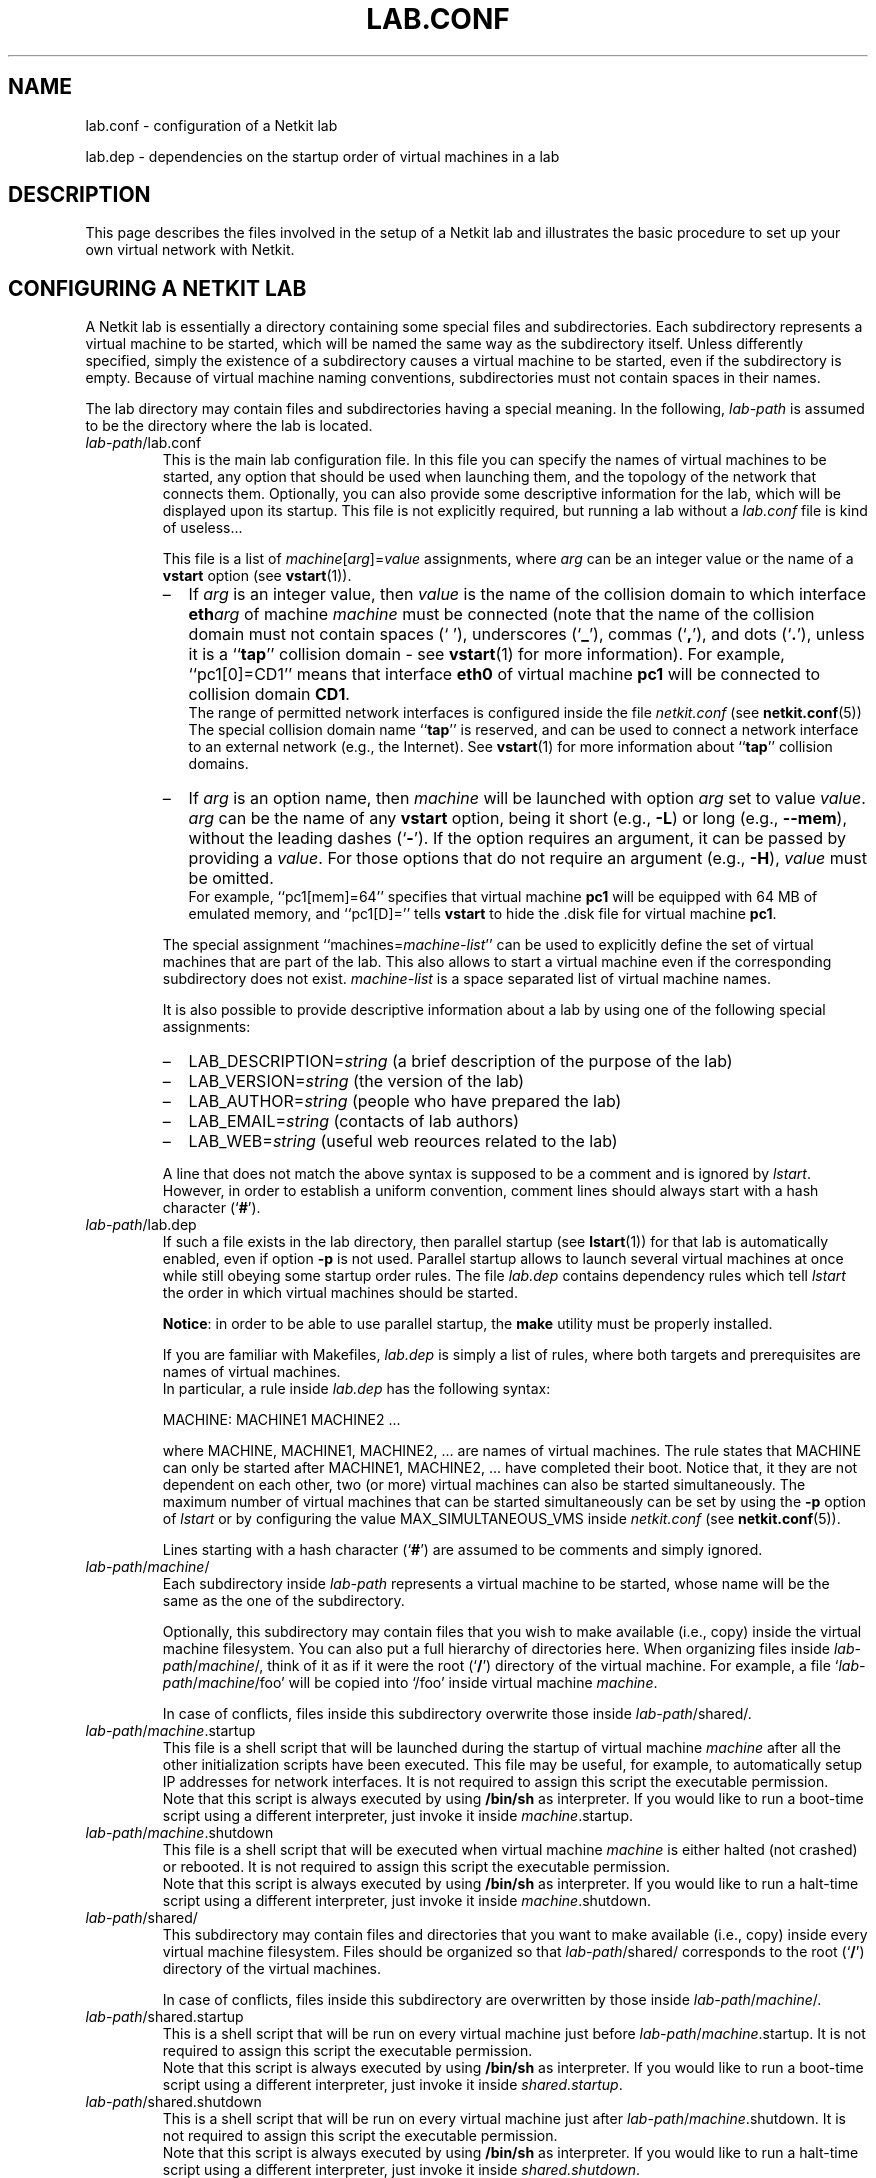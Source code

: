 .TH LAB.CONF 5 "July 2010" "" Netkit
.SH NAME
lab.conf \- configuration of a Netkit lab
.P
lab.dep \- dependencies on the startup order of virtual machines in a lab


\" ########################################

.SH DESCRIPTION
This page describes the files involved in the setup of a Netkit lab and
illustrates the basic procedure to set up your own virtual network with Netkit.


\" ########################################

.SH "CONFIGURING A NETKIT LAB"

A Netkit lab is essentially a directory containing some special files and
subdirectories. Each subdirectory represents a virtual machine to be started,
which will be named the same way as the subdirectory itself. Unless differently
specified, simply the existence of a subdirectory causes a virtual machine to be
started, even if the subdirectory is empty. Because of virtual machine naming
conventions, subdirectories must not contain spaces in their names.

The lab directory may contain files and subdirectories having a special meaning.
In the following, \fIlab\-path\fR is assumed to be the directory where the lab
is located.

.TP
.I
\fIlab\-path\fR/lab.conf
This is the main lab configuration file. In this file you can specify the names of
virtual machines to be started, any option that should be used when launching them,
and the topology of the network that connects them. Optionally, you
can also provide some descriptive
information for the lab, which will be displayed upon its startup. This file
is not explicitly required, but running a lab without a \fIlab.conf\fR file is kind
of useless...

This file is a list of \fImachine\fR[\fIarg\fR]=\fIvalue\fR assignments, where
\fIarg\fR can be an integer value or the name of a \fBvstart\fR option (see
\fBvstart\fR(1)).

.RS
.IP \(en 2
If \fIarg\fR is an
integer value, then \fIvalue\fR is the name of the collision domain to which
interface \fBeth\fIarg\fR of machine \fImachine\fR must be connected (note that
the name of the collision domain must not contain spaces (` '), underscores (`\fB_\fR'),
commas (`\fB,\fR'), and dots (`\fB.\fR'), unless it is a ``\fBtap\fR'' collision
domain - see \fBvstart\fR(1) for more information). For example, ``pc1[0]=CD1'' means that
interface \fBeth0\fR of virtual machine \fBpc1\fR will be connected to collision
domain \fBCD1\fR.
.br
The range of permitted network interfaces is configured inside the file
\fInetkit.conf\fR (see \fBnetkit.conf\fR(5))
.br
The special collision domain name ``\fBtap\fR'' is reserved, and can be used to
connect a network interface to an external network (e.g., the Internet). See
\fBvstart\fR(1) for more information about ``\fBtap\fR'' collision domains.

.IP \(en 2
If \fIarg\fR is an option name, then \fImachine\fR will be launched with option
\fIarg\fR set to value \fIvalue\fR. \fIarg\fR can be the name of any \fBvstart\fR
option, being it short (e.g., \fB\-L\fR) or long (e.g., \fB\-\-mem\fR), without
the leading dashes (`\fB\-\fR'). If the option requires an argument, it can be
passed by providing a \fIvalue\fR. For those options that do not require an
argument (e.g., \fB\-H\fR), \fIvalue\fR must be omitted.
.br
For example, ``pc1[mem]=64'' specifies that virtual machine \fBpc1\fR will be
equipped with 64 MB of emulated memory, and ``pc1[D]='' tells \fBvstart\fR to hide
the .disk file for virtual machine \fBpc1\fR.

.PP

The special assignment ``machines=\fImachine\-list\fR'' can be used to explicitly
define the set of virtual machines that are part of the lab. This also allows to start
a virtual machine even if the corresponding subdirectory does not exist.
\fImachine\-list\fR is a space separated list of virtual machine names.


It is also possible to provide descriptive information about a lab by using
one of the following special assignments:

.IP \(en 2
LAB_DESCRIPTION=\fIstring\fR (a brief description of the purpose of the lab)
.IP \(en 2
LAB_VERSION=\fIstring\fR (the version of the lab)
.IP \(en 2
LAB_AUTHOR=\fIstring\fR (people who have prepared the lab)
.IP \(en 2
LAB_EMAIL=\fIstring\fR (contacts of lab authors)
.IP \(en 2
LAB_WEB=\fIstring\fR (useful web reources related to the lab)
.PP

A line that does not match the above syntax is supposed to be a comment and is
ignored by \fIlstart\fR. However, in order to establish a uniform convention,
comment lines should always start with a hash character (`\fB#\fR').
.RE

.TP
.I
\fIlab\-path\fR/lab.dep
If such a file exists in the lab directory, then parallel startup (see \fBlstart\fR(1))
for that lab
is automatically enabled, even if option \fB\-p\fR is not used.
Parallel startup allows to launch several virtual
machines at once while still obeying some startup order rules. The file \fIlab.dep\fR
contains dependency rules which tell \fIlstart\fR the order in which virtual
machines should be started.

\fBNotice\fR: in order to be able to use parallel startup, the \fBmake\fR
utility must be properly installed.

If you are familiar with Makefiles, \fIlab.dep\fR is simply a list of rules, where
both targets and prerequisites are names of virtual machines.
.br
In particular, a rule inside \fIlab.dep\fR has the following syntax:

.nf
   MACHINE: MACHINE1 MACHINE2 ...
.fi

where MACHINE, MACHINE1, MACHINE2, ... are names of virtual machines. The rule
states that MACHINE can only be started after MACHINE1, MACHINE2, ... have
completed their boot. Notice that, it they are not dependent on each other, two
(or more) virtual machines can also be started simultaneously. The maximum number
of virtual machines that can be started simultaneously can be set by using the
\fB\-p\fR option of \fIlstart\fR or by configuring the value MAX_SIMULTANEOUS_VMS
inside \fInetkit.conf\fR (see \fBnetkit.conf\fR(5)).

Lines starting with a hash character (`\fB#\fR') are assumed to be comments and
simply ignored.

.TP
.I
\fIlab\-path\fR/\fImachine\fR/
Each subdirectory inside \fIlab\-path\fR represents a virtual machine to be
started, whose name will be the same as the one of the subdirectory.

Optionally, this subdirectory may contain files that you wish to make available
(i.e., copy) inside the virtual machine filesystem. You can also put a full hierarchy of
directories here. When organizing files inside \fIlab\-path\fR/\fImachine\fR/,
think of it as if it were the root (`\fB/\fR') directory of the virtual machine.
For example, a file `\fIlab\-path\fR/\fImachine\fR/foo' will be copied into
`/foo' inside virtual machine \fImachine\fR.

In case of conflicts, files inside this subdirectory overwrite those
inside \fIlab\-path\fR/shared/.

.TP 
.I
\fIlab\-path\fR/\fImachine\fR.startup
This file is a shell script that will be launched during the startup of
virtual machine \fImachine\fR after all the other initialization scripts have
been executed. This file may be useful, for example, to automatically setup
IP addresses for network interfaces. It is not required to assign this script
the executable permission.
.br
Note that this script is always executed by using \fB/bin/sh\fR as interpreter.
If you would like to run a boot-time script using a different interpreter, just
invoke it inside \fI\fImachine\fR.startup\fR.

.TP
.I
\fIlab\-path\fR/\fImachine\fR.shutdown
This file is a shell script that will be executed when virtual machine
\fImachine\fR is either halted (not crashed) or rebooted. It is not required to
assign this script the executable permission.
.br
Note that this script is always executed by using \fB/bin/sh\fR as interpreter.
If you would like to run a halt-time script using a different interpreter, just
invoke it inside \fI\fImachine\fR.shutdown\fR.

.TP
.I
\fIlab\-path\fR/shared/ 
This subdirectory may contain files and directories that you want to make available (i.e., copy)
inside every virtual machine filesystem. Files should be organized so that
\fIlab\-path\fR/shared/ corresponds to the root (`\fB/\fR') directory of the
virtual machines.

In case of conflicts, files inside this subdirectory are overwritten by those
inside \fIlab\-path\fR/\fImachine\fR/.

.TP
.I
\fIlab\-path\fR/shared.startup
This is a shell script that will be run on every virtual machine just
before \fIlab\-path\fR/\fImachine\fR.startup\fR. It is not required to assign
this script the executable permission.
.br
Note that this script is always executed by using \fB/bin/sh\fR as interpreter.
If you would like to run a boot-time script using a different interpreter, just
invoke it inside \fIshared.startup\fR.

.TP
.I
\fIlab\-path\fR/shared.shutdown
This is a shell script that will be run on every virtual machine just
after \fIlab\-path\fR/\fImachine\fR.shutdown\fR. It is not required to assign
this script the executable permission.
.br
Note that this script is always executed by using \fB/bin/sh\fR as interpreter.
If you would like to run a halt-time script using a different interpreter, just
invoke it inside \fIshared.shutdown\fR.

.TP
.I
\fIlab\-path\fR/_test/
This subdirectory contains information for performing a test of the lab. It may
be automatically created by \fBltest\fR or may contain user created files
describing customized tests. For more information about this directory,
see \fBltest\fR(1).


\" ########################################

.SH "HOW TO INFLUENCE THE STARTUP ORDER OF VIRTUAL MACHINES"

Virtual machines are usually launched in arbitrary order. However, there are
several ways of influencing the order in which they are started up.

.IP \(en 2
The first way is to insert a ``machines=\fImachine\-list\fR'' assignment
inside \fIlab.conf\fR. If such an assignment exists, \fIlstart\fR launches
virtual machines in the same order in which they appear in the \fImachine\-list\fR.

.IP \(en 2
Another possibility is to provide a list of \fIMACHINE\-NAME\fRs as argument to
\fIlstart\fR. This ensures that virtual machines are started in the same order
in which they are listed on the \fIlstart\fR command line. This method overrides
ordering information obtained from \fIlab.conf\fR.

.IP \(en 2
It is also possible to use a \fIlab.dep\fR file. This would have the twofold
benefit of allowing multiple virtual machines to start up simultaneously while
still preserving a partial ordering among them. This method overrides ordering
information passed by command line arguments.


\" ########################################

.SH EXAMPLES

The following one is a simple example of a Netkit lab, stored inside the
directory `/home/foo/lab'.

The directory contents are the following:

.RS 3
.nf
lab/
|
+- lab.conf
+- lab.dep
+- pc1/
+- pc2/
+- pc3/
\\- router/
   |
   \\- etc/
      |
      \\- zebra/
         |
         \\- bgpd.conf
.fi
.RE

The file lab.conf is made up as follows:

.RS 3
.nf
machines="pc1 pc2 router"
pc1[0]=CD1
pc2[0]=CD2
router[0]=CD1
router[1]=CD2
pc1[mem]=64
router[mem]=128
.fi
.RE

The file lab.dep is made up as follows:

.RS 3
.nf
pc2: router pc1
.fi
.RE

This lab implements the following network topology, where \fBCD1\fR and \fBCD2\fR
are collision domains:

.RS 3
.nf
   eth0   eth0    eth1   eth0
+---+       +------+       +---+
|pc1+-------+router+-------+pc2|
+---+  CD1  +------+  CD2  +---+
64 MB        128 MB
.fi
.RE

The lab is extremely simple: there are no automatically configured network
interfaces or services. There is only a simple configuration file for the BGP
routing daemon (bgpd) that is automatically deployed inside virtual machine
\fBrouter\fR under `/etc/zebra/bgpd.conf'.

Assuming the current directory is `/home/foo', it is now possible to launch the
lab by issuing the command:

.RS 3
.nf
lstart -d lab/
.fi
.RE

Since a lab.dep file has been created, this lab supports parallel startup.
Because of the contents of the lab.dep file, \fBrouter\fR and \fBpc1\fR will be
started simultaneously, while \fBpc2\fR will only be launched after they have
completed their boot phase.

Notice that, even if there exists a subdirectory `/home/foo/lab/pc3/', the
corresponding machine is not actually started. This happens because lab.conf
contains an entry (the `machines=' assignment) stating that \fBpc3\fR does
not belong to the lab.


\" ########################################

.SH NOTES

A Netkit lab is essentially a set of configuration files. Virtual machines
filesystems (.disk files) do not provide additional data or information (except
in very particular situations). Hence, when a Netkit lab is prepared for
redistribution, make sure that virtual machines filesystems (.disk files) have
been removed before creating the package. To this purpose, you can use the
\fBlclean\fR(1) tool. Failure to do this would result in a
useless waste of space.

Users who are preparing their labs inside an operating system that is different
from Linux may experience problems due to differences in line break conventions.
In particular, Windows applications usually mark line breaks in text files with
a sequence of CR+NL characters, while in Linux they only consist of a single NL.
Using lab configuration files that have been processed inside some Windows
editor may cause problems. In such a case, we recommend to use a standard conversion
utility such as \fBflip\fR(1) on the
affected files before using them.


\" ########################################

.SH "SEE ALSO"
\fIflip\fR(1),
\fIlclean\fR(1),
\fIlstart\fR(1),
\fIvstart\fR(1).


\" ########################################

.SH AUTHOR
This man page: Massimo Rimondini
